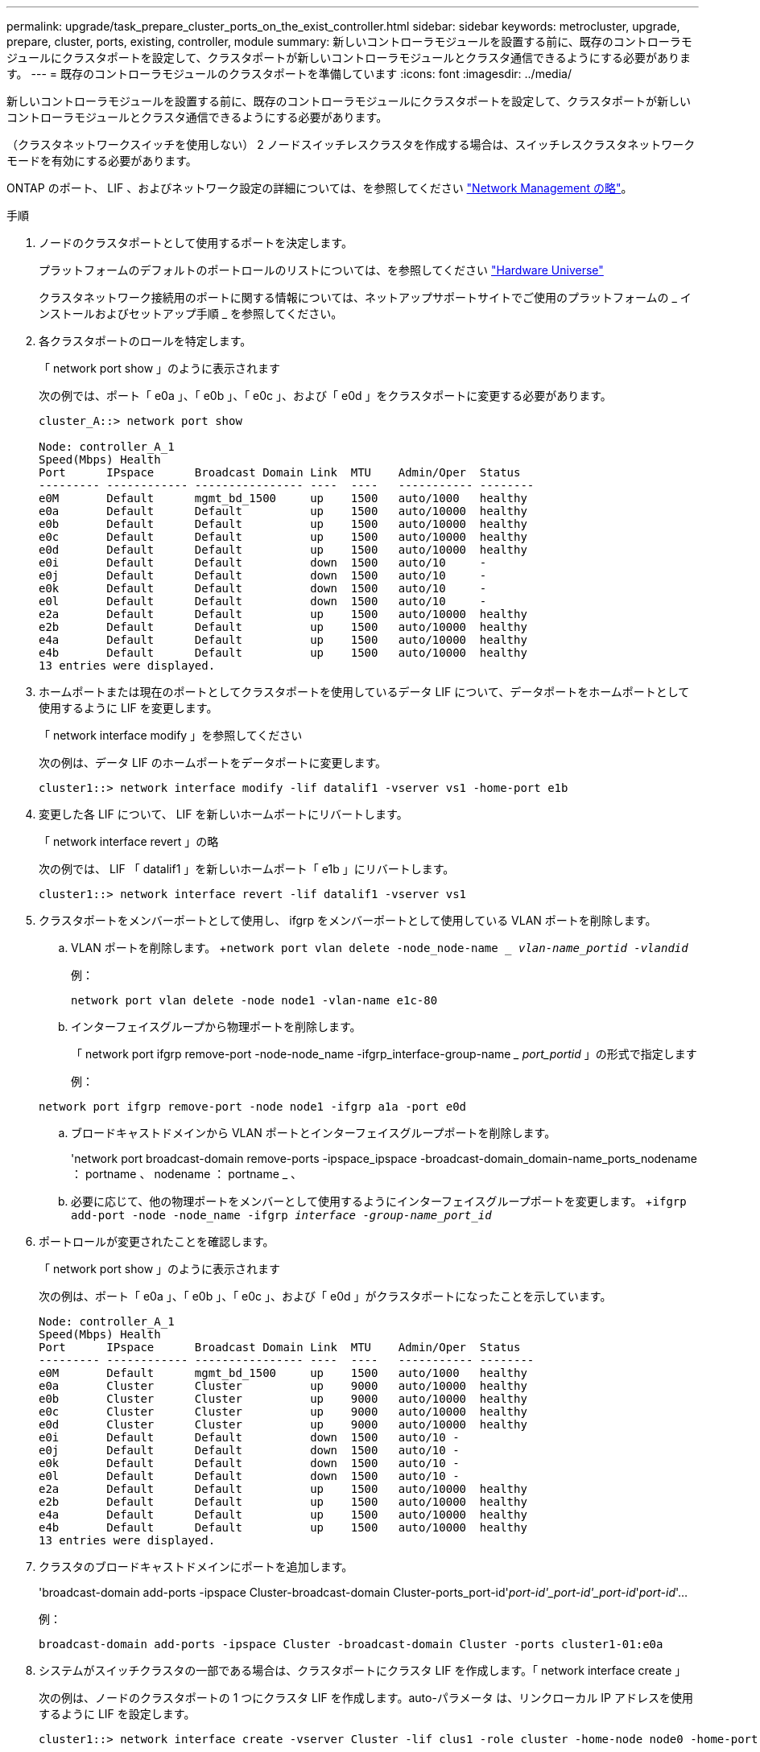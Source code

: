 ---
permalink: upgrade/task_prepare_cluster_ports_on_the_exist_controller.html 
sidebar: sidebar 
keywords: metrocluster, upgrade, prepare, cluster, ports, existing, controller, module 
summary: 新しいコントローラモジュールを設置する前に、既存のコントローラモジュールにクラスタポートを設定して、クラスタポートが新しいコントローラモジュールとクラスタ通信できるようにする必要があります。 
---
= 既存のコントローラモジュールのクラスタポートを準備しています
:icons: font
:imagesdir: ../media/


[role="lead"]
新しいコントローラモジュールを設置する前に、既存のコントローラモジュールにクラスタポートを設定して、クラスタポートが新しいコントローラモジュールとクラスタ通信できるようにする必要があります。

（クラスタネットワークスイッチを使用しない） 2 ノードスイッチレスクラスタを作成する場合は、スイッチレスクラスタネットワークモードを有効にする必要があります。

ONTAP のポート、 LIF 、およびネットワーク設定の詳細については、を参照してください link:https://docs.netapp.com/ontap-9/topic/com.netapp.doc.dot-cm-nmg/home.html["Network Management の略"^]。

.手順
. ノードのクラスタポートとして使用するポートを決定します。
+
プラットフォームのデフォルトのポートロールのリストについては、を参照してください https://hwu.netapp.com/["Hardware Universe"^]

+
クラスタネットワーク接続用のポートに関する情報については、ネットアップサポートサイトでご使用のプラットフォームの _ インストールおよびセットアップ手順 _ を参照してください。

. 各クラスタポートのロールを特定します。
+
「 network port show 」のように表示されます

+
次の例では、ポート「 e0a 」、「 e0b 」、「 e0c 」、および「 e0d 」をクラスタポートに変更する必要があります。

+
[listing]
----
cluster_A::> network port show

Node: controller_A_1
Speed(Mbps) Health
Port      IPspace      Broadcast Domain Link  MTU    Admin/Oper  Status
--------- ------------ ---------------- ----  ----   ----------- --------
e0M       Default      mgmt_bd_1500     up    1500   auto/1000   healthy
e0a       Default      Default          up    1500   auto/10000  healthy
e0b       Default      Default          up    1500   auto/10000  healthy
e0c       Default      Default          up    1500   auto/10000  healthy
e0d       Default      Default          up    1500   auto/10000  healthy
e0i       Default      Default          down  1500   auto/10     -
e0j       Default      Default          down  1500   auto/10     -
e0k       Default      Default          down  1500   auto/10     -
e0l       Default      Default          down  1500   auto/10     -
e2a       Default      Default          up    1500   auto/10000  healthy
e2b       Default      Default          up    1500   auto/10000  healthy
e4a       Default      Default          up    1500   auto/10000  healthy
e4b       Default      Default          up    1500   auto/10000  healthy
13 entries were displayed.
----
. ホームポートまたは現在のポートとしてクラスタポートを使用しているデータ LIF について、データポートをホームポートとして使用するように LIF を変更します。
+
「 network interface modify 」を参照してください

+
次の例は、データ LIF のホームポートをデータポートに変更します。

+
[listing]
----
cluster1::> network interface modify -lif datalif1 -vserver vs1 -home-port e1b
----
. 変更した各 LIF について、 LIF を新しいホームポートにリバートします。
+
「 network interface revert 」の略

+
次の例では、 LIF 「 datalif1 」を新しいホームポート「 e1b 」にリバートします。

+
[listing]
----
cluster1::> network interface revert -lif datalif1 -vserver vs1
----
. クラスタポートをメンバーポートとして使用し、 ifgrp をメンバーポートとして使用している VLAN ポートを削除します。
+
.. VLAN ポートを削除します。 +`network port vlan delete -node_node-name __ vlan-name_portid -vlandid_`
+
例：

+
[listing]
----
network port vlan delete -node node1 -vlan-name e1c-80
----
.. インターフェイスグループから物理ポートを削除します。
+
「 network port ifgrp remove-port -node-node_name -ifgrp_interface-group-name __ port_portid_ 」の形式で指定します

+
例：

+
[listing]
----
network port ifgrp remove-port -node node1 -ifgrp a1a -port e0d
----
.. ブロードキャストドメインから VLAN ポートとインターフェイスグループポートを削除します。
+
'network port broadcast-domain remove-ports -ipspace_ipspace -broadcast-domain_domain-name_ports_nodename ： portname 、 nodename ： portname _ 、

.. 必要に応じて、他の物理ポートをメンバーとして使用するようにインターフェイスグループポートを変更します。 +`ifgrp add-port -node -node_name -ifgrp _interface -group-name_port_id_`


. ポートロールが変更されたことを確認します。
+
「 network port show 」のように表示されます

+
次の例は、ポート「 e0a 」、「 e0b 」、「 e0c 」、および「 e0d 」がクラスタポートになったことを示しています。

+
[listing]
----
Node: controller_A_1
Speed(Mbps) Health
Port      IPspace      Broadcast Domain Link  MTU    Admin/Oper  Status
--------- ------------ ---------------- ----  ----   ----------- --------
e0M       Default      mgmt_bd_1500     up    1500   auto/1000   healthy
e0a       Cluster      Cluster          up    9000   auto/10000  healthy
e0b       Cluster      Cluster          up    9000   auto/10000  healthy
e0c       Cluster      Cluster          up    9000   auto/10000  healthy
e0d       Cluster      Cluster          up    9000   auto/10000  healthy
e0i       Default      Default          down  1500   auto/10 -
e0j       Default      Default          down  1500   auto/10 -
e0k       Default      Default          down  1500   auto/10 -
e0l       Default      Default          down  1500   auto/10 -
e2a       Default      Default          up    1500   auto/10000  healthy
e2b       Default      Default          up    1500   auto/10000  healthy
e4a       Default      Default          up    1500   auto/10000  healthy
e4b       Default      Default          up    1500   auto/10000  healthy
13 entries were displayed.
----
. クラスタのブロードキャストドメインにポートを追加します。
+
'broadcast-domain add-ports -ipspace Cluster-broadcast-domain Cluster-ports_port-id'_port-id'_port-id'_port-id_'_port-id_'...

+
例：

+
[listing]
----
broadcast-domain add-ports -ipspace Cluster -broadcast-domain Cluster -ports cluster1-01:e0a
----
. システムがスイッチクラスタの一部である場合は、クラスタポートにクラスタ LIF を作成します。「 network interface create 」
+
次の例は、ノードのクラスタポートの 1 つにクラスタ LIF を作成します。auto-パラメータ は、リンクローカル IP アドレスを使用するように LIF を設定します。

+
[listing]
----
cluster1::> network interface create -vserver Cluster -lif clus1 -role cluster -home-node node0 -home-port e1a -auto true
----
. 2 ノードスイッチレスクラスタを作成する場合は、スイッチレスクラスタネットワークモードを有効にします。
+
.. いずれかのノードから advanced 権限レベルに切り替えます。
+
「 advanced 」の権限が必要です

+
アドバンス・モードを続行するかどうかを確認するメッセージが表示されたら 'y' と入力しますadvanced モードのプロンプトが表示されます（「 * > 」）。

.. スイッチレスクラスタネットワークモードを有効にします。
+
network options switchless-cluster modify -enabled true

.. admin 権限レベルに戻ります。
+
「特権管理者」






IMPORTANT: 2 ノードスイッチレスクラスタシステム内の既存ノードのクラスタインターフェイスの作成は、新しいコントローラモジュールでネットブートを使用したクラスタのセットアップが完了したあとに実行されます。
